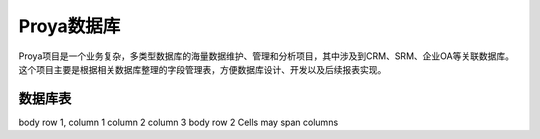 ============
Proya数据库
============

Proya项目是一个业务复杂，多类型数据库的海量数据维护、管理和分析项目，其中涉及到CRM、SRM、企业OA等关联数据库。这个项目主要是根据相关数据库整理的字段管理表，方便数据库设计、开发以及后续报表实现。


数据库表
=========
====================  ====================  ====================
数据库表               描述                  业务描述
====================  ====================  ====================
Account               经销商信息表           记录经销商信息
Order                 订单表                 记录经销商所下订单信息
body row 2            Cells may span columns


tb_1
===========
====================  ==========  ==========
Header row, column 1  Header 2    Header 3
====================  ==========  ==========
body row 1, column 1  column 2    column 3
body row 2            Cells may span columns
